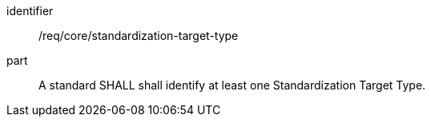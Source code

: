 [[req_standardization-target-type]]

[requirement]
====
[%metadata]
identifier:: /req/core/standardization-target-type
part:: A standard SHALL shall identify at least one Standardization Target Type.
====